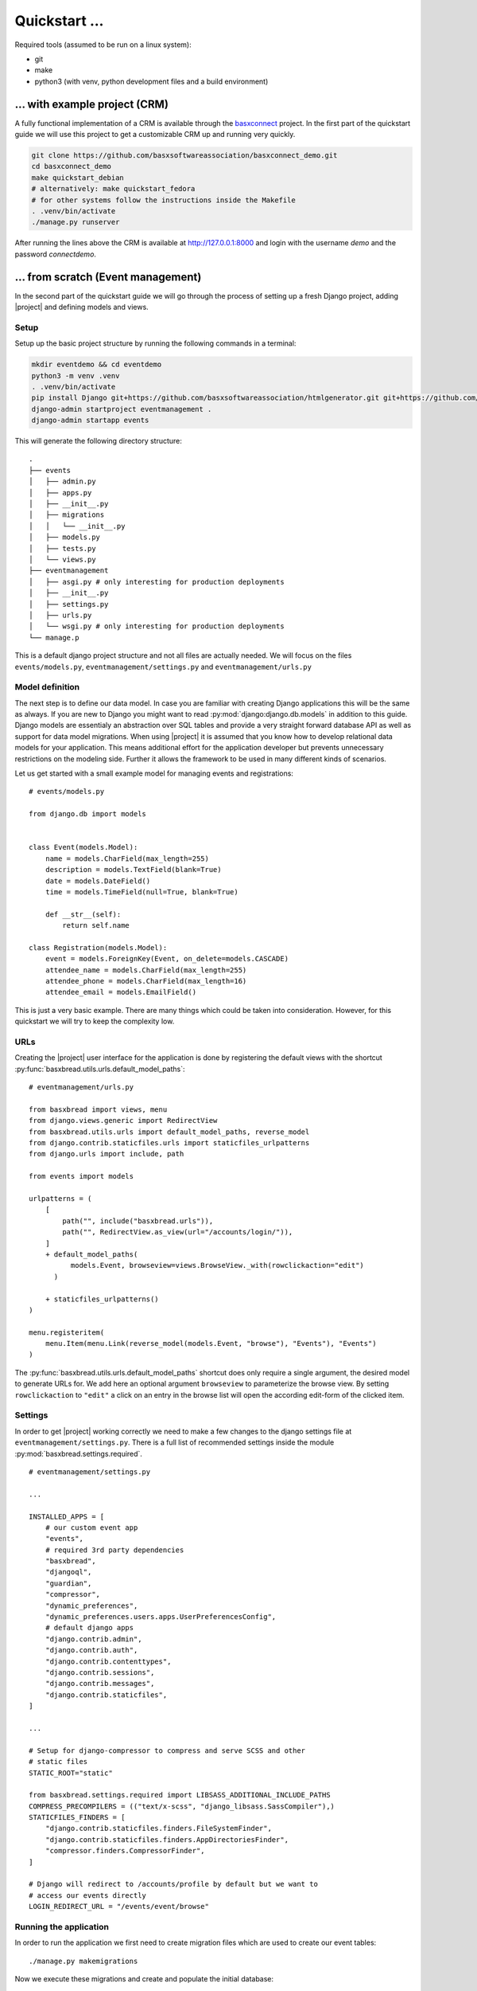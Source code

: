 Quickstart ...
==============

Required tools (assumed to be run on a linux system):

* git
* make
* python3 (with venv, python development files and a build environment)

... with example project (CRM)
------------------------------

A fully functional implementation of a CRM is available through the 
`basxconnect <https://github.com/basxsoftwareassociation/basxconnect>`_
project. In the first part of the quickstart guide we will use this project
to get a customizable CRM up and running very quickly.


.. code-block:: shell

    git clone https://github.com/basxsoftwareassociation/basxconnect_demo.git
    cd basxconnect_demo
    make quickstart_debian
    # alternatively: make quickstart_fedora
    # for other systems follow the instructions inside the Makefile
    . .venv/bin/activate
    ./manage.py runserver

After running the lines above the CRM is available at http://127.0.0.1:8000
and login with the username `demo` and the password `connectdemo`.

... from scratch (Event management)
-------------------------------------

In the second part of the quickstart guide we will go through the process
of setting up a fresh Django project, adding |project| and defining models and views.

Setup
*****

Setup up the basic project structure by running the following commands in a terminal:

.. code-block:: shell

    mkdir eventdemo && cd eventdemo
    python3 -m venv .venv
    . .venv/bin/activate
    pip install Django git+https://github.com/basxsoftwareassociation/htmlgenerator.git git+https://github.com/basxsoftwareassociation/bread.git
    django-admin startproject eventmanagement .
    django-admin startapp events

This will generate the following directory structure::

    .
    ├── events
    │   ├── admin.py
    │   ├── apps.py
    │   ├── __init__.py
    │   ├── migrations
    │   │   └── __init__.py
    │   ├── models.py
    │   ├── tests.py
    │   └── views.py
    ├── eventmanagement
    │   ├── asgi.py # only interesting for production deployments
    │   ├── __init__.py
    │   ├── settings.py
    │   ├── urls.py
    │   └── wsgi.py # only interesting for production deployments
    └── manage.p

This is a default django project structure and not all files are actually needed.
We will focus on the files ``events/models.py``, ``eventmanagement/settings.py`` and ``eventmanagement/urls.py``

Model definition
****************

The next step is to define our data model.
In case you are familiar with creating Django applications this will be the same as always.
If you are new to Django you might want to read :py:mod:`django:django.db.models` in addition to this guide.
Django models are essentialy an abstraction over SQL tables and provide a very straight forward database API as well as support for data model migrations.
When using |project| it is assumed that you know how to develop relational data models for your application.
This means additional effort for the application developer but prevents unnecessary restrictions on the modeling side.
Further it allows the framework to be used in many different kinds of scenarios.

Let us get started with a small example model for managing events and registrations::

    # events/models.py

    from django.db import models
    

    class Event(models.Model):
        name = models.CharField(max_length=255)
        description = models.TextField(blank=True)
        date = models.DateField()
        time = models.TimeField(null=True, blank=True)

        def __str__(self):
            return self.name

    class Registration(models.Model):
        event = models.ForeignKey(Event, on_delete=models.CASCADE)
        attendee_name = models.CharField(max_length=255)
        attendee_phone = models.CharField(max_length=16)
        attendee_email = models.EmailField()



This is just a very basic example.
There are many things which could be taken into consideration.
However, for this quickstart we will try to keep the complexity low.

URLs
****

Creating the |project| user interface for the application is done by registering the default views with the shortcut :py:func:`basxbread.utils.urls.default_model_paths`::

    # eventmanagement/urls.py

    from basxbread import views, menu
    from django.views.generic import RedirectView
    from basxbread.utils.urls import default_model_paths, reverse_model
    from django.contrib.staticfiles.urls import staticfiles_urlpatterns
    from django.urls import include, path

    from events import models

    urlpatterns = (
        [
            path("", include("basxbread.urls")),
            path("", RedirectView.as_view(url="/accounts/login/")),
        ]
        + default_model_paths(
              models.Event, browseview=views.BrowseView._with(rowclickaction="edit")
          )

        + staticfiles_urlpatterns()
    )

    menu.registeritem(
        menu.Item(menu.Link(reverse_model(models.Event, "browse"), "Events"), "Events")
    )

The :py:func:`basxbread.utils.urls.default_model_paths` shortcut does only require a single argument, the desired model to generate URLs for.
We add here an optional argument ``browseview`` to parameterize the browse view. By setting ``rowclickaction`` to ``"edit"`` a click on an entry in the browse list will open the according edit-form of the clicked item.


Settings
********

In order to get |project| working correctly we need to make a few changes to the django settings file at ``eventmanagement/settings.py``.
There is a full list of recommended settings inside the module :py:mod:`basxbread.settings.required`.

::

    # eventmanagement/settings.py

    ...

    INSTALLED_APPS = [
        # our custom event app
        "events",
        # required 3rd party dependencies
        "basxbread",
        "djangoql",
        "guardian",
        "compressor",
        "dynamic_preferences",
        "dynamic_preferences.users.apps.UserPreferencesConfig",
        # default django apps
        "django.contrib.admin",
        "django.contrib.auth",
        "django.contrib.contenttypes",
        "django.contrib.sessions",
        "django.contrib.messages",
        "django.contrib.staticfiles",
    ]

    ...

    # Setup for django-compressor to compress and serve SCSS and other
    # static files
    STATIC_ROOT="static"

    from basxbread.settings.required import LIBSASS_ADDITIONAL_INCLUDE_PATHS
    COMPRESS_PRECOMPILERS = (("text/x-scss", "django_libsass.SassCompiler"),)
    STATICFILES_FINDERS = [
        "django.contrib.staticfiles.finders.FileSystemFinder",
        "django.contrib.staticfiles.finders.AppDirectoriesFinder",
        "compressor.finders.CompressorFinder",
    ]

    # Django will redirect to /accounts/profile by default but we want to
    # access our events directly
    LOGIN_REDIRECT_URL = "/events/event/browse"


Running the application
***********************

In order to run the application we first need to create migration files which are used to create our event tables::

    ./manage.py makemigrations

Now we execute these migrations and create and populate the initial database::

    ./manage.py migrate

The initial super user needs also to be created via commandline::

    ./manage.py createsuperuser


Finally we can start the application in development mode and open the browser at http://127.0.0.1:8000::

    ./manage.py runserver

.. note:: Coming soon: Adding registrations to an event

.. note:: Coming soon: Precompile the css files for better loading times
